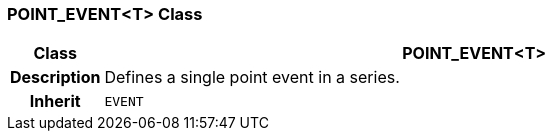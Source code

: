 === POINT_EVENT<T> Class

[cols="^1,3,5"]
|===
h|*Class*
2+^h|*POINT_EVENT<T>*

h|*Description*
2+a|Defines a single point event in a series.

h|*Inherit*
2+|`EVENT`

|===
